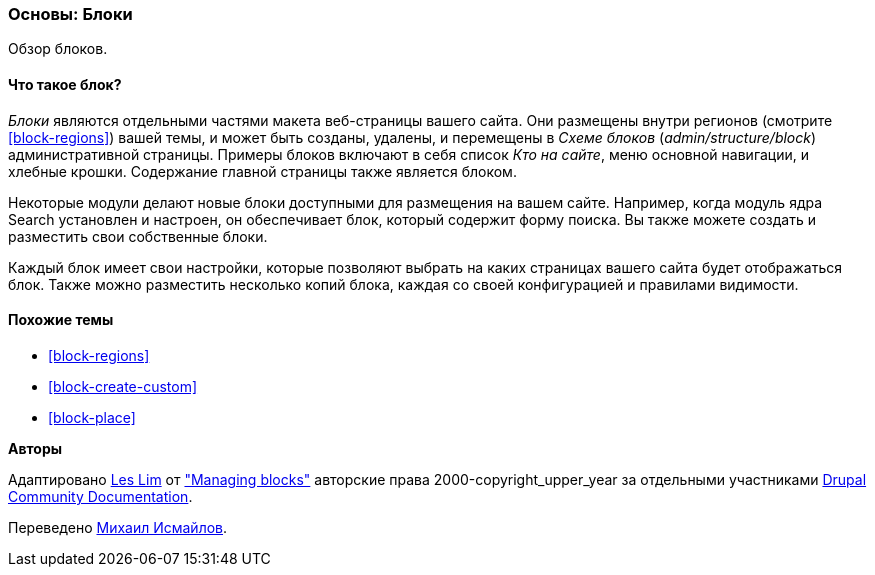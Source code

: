 [[block-concept]]

=== Основы: Блоки

[role="summary"]
Обзор блоков.

(((Блок,обзор)))

//==== Prerequisite knowledge

==== Что такое блок?

_Блоки_ являются отдельными частями макета веб-страницы вашего сайта. Они размещены
внутри регионов (смотрите <<block-regions>>) вашей темы, и может быть созданы,
удалены, и перемещены в _Схеме блоков_ (_admin/structure/block_)
административной страницы.  Примеры блоков включают в себя список _Кто на сайте_,
меню основной навигации, и хлебные крошки. Содержание главной страницы также
является блоком.

Некоторые модули делают новые блоки доступными для размещения на вашем сайте. Например,
когда модуль ядра Search установлен и настроен, он обеспечивает блок,
который содержит форму поиска. Вы также можете создать и разместить свои собственные
блоки.

Каждый блок имеет свои настройки, которые позволяют выбрать
на каких страницах вашего сайта будет отображаться блок. Также можно разместить
несколько копий блока, каждая со своей конфигурацией и
правилами видимости.

==== Похожие темы

* <<block-regions>>
* <<block-create-custom>>
* <<block-place>>

//==== Additional resources


*Авторы*

Адаптировано https://www.drupal.org/u/les-lim[Les Lim] от
https://www.drupal.org/docs/core-modules-and-themes/core-modules/block-module/managing-blocks["Managing blocks"]
авторские права 2000-copyright_upper_year за отдельными участниками
https://www.drupal.org/documentation[Drupal Community Documentation].

Переведено https://www.drupal.org/u/MishaIsmajlov[Михаил Исмайлов].
